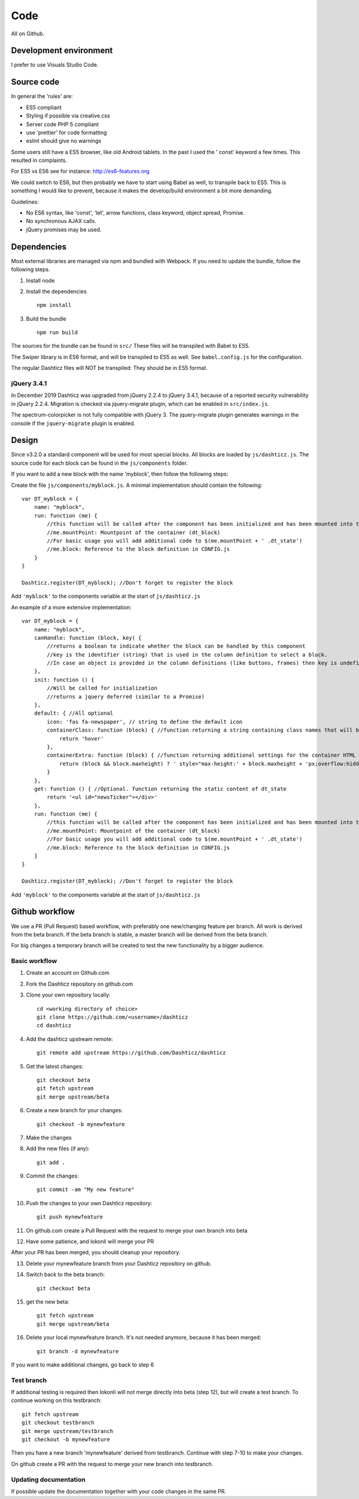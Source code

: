 Code
====

All on Github.

Development environment
-----------------------

I prefer to use Visuals Studio Code.

Source code
-----------

In general the 'rules' are:

* ES5 compliant
* Styling if possible via creative.css
* Server code PHP 5 compliant
* use 'prettier' for code formatting
* eslint should give no warnings

Some users still have a ES5 browser, like old Android tablets. In the past I used the ' const' keyword a few times.
This resulted in complaints.

For ES5 vs ES6 see for instance: http://es6-features.org

We could switch to ES6, but then probably we have to start using Babel as well, to transpile back to ES5.
This is something I would like to prevent, because it makes the develop/build environment a bit more demanding.

Guidelines:

* No ES6 syntax, like 'const', 'let', arrow functions, class keyword, object spread, Promise.
* No synchronous AJAX calls.
* jQuery promises may be used.


Dependencies
-------------

Most external libraries are managed via npm and bundled with Webpack. If you need to update the bundle, follow the following steps.

1. Install node
2. Install the dependencies ::

    npm install

3. Build the bundle ::

    npm run build

The sources for the bundle can be found in ``src/``
These files will be transpiled with Babel to ES5.

The Swiper library is in ES6 format, and will be transpiled to ES5 as well. See ``babel.config.js`` for the configuration.

The regular Dashticz files will NOT be transpiled: They should be in ES5 format.

jQuery 3.4.1
~~~~~~~~~~~~
In December 2019 Dashticz was upgraded from jQuery 2.2.4 to jQuery 3.4.1, because of a reported security vulnerability in jQuery 2.2.4.
Migration is checked via jquery-migrate plugin, which can be enabled in ``src/index.js``.

The spectrum-colorpicker is not fully compatible with jQuery 3. The jquery-migrate plugin generates warnings in the console if the ``jquery-migrate`` plugin is enabled.


Design
-------

Since v3.2.0 a standard component will be used for most special blocks. All blocks are loaded by ``js/dashticz.js``.
The source code for each block can be found in the ``js/components`` folder.

If you want to add a new block with the name 'myblock', then follow the following steps:

Create the file ``js/components/myblock.js``. A minimal implementation should contain the following::

    var DT_myblock = {
        name: "myblock",
        run: function (me) {
            //this function will be called after the component has been initialized and has been mounted into the DOM.
            //me.mountPoint: Mountpoint of the container (dt_block)
            //For basic usage you will add additional code to $(me.mountPoint + ' .dt_state')
            //me.block: Reference to the block definition in CONFIG.js
        }
    }

    Dashticz.register(DT_myblock); //Don't forget to register the block

Add ``'myblock'`` to the components variable at the start of ``js/dashticz.js``

An example of a more extensive implementation::

    var DT_myblock = {
        name: "myblock",
        canHandle: function (block, key) {
            //returns a boolean to indicate whether the block can be handled by this component
            //key is the identifier (string) that is used in the column definition to select a block.
            //In case an object is provided in the column definitions (like buttons, frames) then key is undefined
        },
        init: function () {
            //Will be called for initialization
            //returns a jquery deferred (similar to a Promise)
        },
        default: { //All optional
            icon: 'fas fa-newspaper', // string to define the default icon
            containerClass: function (block) { //function returning a string containing class names that will be added to the block 
                return 'hover'
            },
            containerExtra: function (block) { //function returning additional settings for the container HTML element (dt_block)
                return (block && block.maxheight) ? ' style="max-height:' + block.maxheight + 'px;overflow:hidden;"' : ''
            }
        },
        get: function () { //Optional. function returning the static content of dt_state
            return '<ul id="newsTicker"></div>'
        },
        run: function (me) {
            //this function will be called after the component has been initialized and has been mounted into the DOM.
            //me.mountPoint: Mountpoint of the container (dt_block)
            //For basic usage you will add additional code to $(me.mountPoint + ' .dt_state')
            //me.block: Reference to the block definition in CONFIG.js
        }
    }

    Dashticz.register(DT_myblock); //Don't forget to register the block

Add ``'myblock'`` to the components variable at the start of ``js/dashticz.js``

Github workflow
---------------

We use a PR (Pull Request) based workflow, with preferably one new/changing feature per branch.
All work is derived from the beta branch.
If the beta branch is stable, a master branch will be derived from the beta branch.

For big changes a temporary branch will be created to test the new functionality by a bigger audience.

Basic workflow
~~~~~~~~~~~~~~~

1. Create an account on Github.com  
2. Fork the Dashticz repository on github.com
3. Clone your own repository locally::

    cd <working directory of choice>
    git clone https://github.com/<username>/dashticz
    cd dashticz

4. Add the dashticz upstream remote::

    git remote add upstream https://github.com/Dashticz/dashticz

5. Get the latest changes::

    git checkout beta
    git fetch upstream
    git merge upstream/beta

6. Create a new branch for your changes::

    git checkout -b mynewfeature

7. Make the changes

8. Add the new files (if any)::

    git add .

9. Commit the changes::

    git commit -am "My new feature"

10. Push the changes to your own Dashticz repository::

      git push mynewfeature

11. On github.com create a Pull Request with the request to merge your own branch into beta

12. Have some patience, and lokonli will merge your PR

After your PR has been merged, you should cleanup your repository.

13. Delete your mynewfeature branch from your Dashticz repository on github.

14. Switch back to the beta branch::

      git checkout beta

15. get the new beta::

      git fetch upstream
      git merge upstream/beta

16. Delete your local mynewfeature branch. It's not needed anymore, because it has been merged::

      git branch -d mynewfeature

If you want to make additional changes, go back to step 6

Test branch
~~~~~~~~~~~
If additional testing is required then lokonli will not merge directly into beta (step 12), but will create a test branch. To continue working on this testbranch::

    git fetch upstream
    git checkout testbranch
    git merge upstream/testbranch
    git checkout -b mynewfeature

Then you have a new branch 'mynewfeature' derived from testbranch. Continue with step 7-10 to make your changes.

On github create a PR with the request to merge your new branch into testbranch.


Updating documentation
~~~~~~~~~~~~~~~~~~~~~~~

If possible update the documentation together with your code changes in the same PR.


